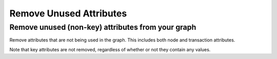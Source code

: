 Remove Unused Attributes
------------------------

Remove unused (non-key) attributes from your graph
``````````````````````````````````````````````````

Remove attributes that are not being used in the graph. This includes both node and transaction attributes.

Note that key attributes are not removed, regardless of whether or not they contain any values.


.. help-id: au.gov.asd.tac.constellation.views.dataaccess.plugins.clean.RemoveUnusedAttributesPlugin
